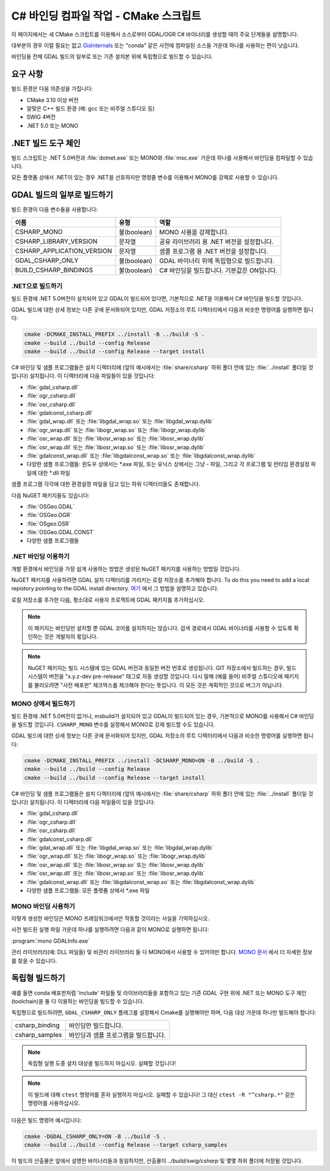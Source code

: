 .. _csharp_compile_cmake:

================================================================================
C# 바인딩 컴파일 작업 - CMake 스크립트
================================================================================

이 페이지에서는 새 CMake 스크립트를 이용해서 소스로부터 GDAL/OGR C# 바이너리를 생성할 때의 주요 단계들을 설명합니다.

대부분의 경우 이럴 필요는 없고 `GisInternals <https://gisinternals.com/>`_ 또는 "conda" 같은 사전에 컴파일된 소스들 가운데 하나를 사용하는 편이 낫습니다.

바인딩을 전체 GDAL 빌드의 일부로 또는 기존 설치본 위에 독립형으로 빌드할 수 있습니다.

요구 사항
+++++++++

빌드 환경은 다음 의존성을 가집니다:

-  CMake 3.10 이상 버전
-  알맞은 C++ 빌드 환경 (예: gcc 또는 비주얼 스튜디오 등)
-  SWIG 4버전
-  .NET 5.0 또는 MONO

.NET 빌드 도구 체인
+++++++++++++++++++

빌드 스크립트는 .NET 5.0버전과 :file:`dotnet.exe` 또는 MONO와 :file:`msc.exe` 가운데 하나를 사용해서 바인딩을 컴파일할 수 있습니다.

모든 플랫폼 상에서 .NET이 있는 경우 .NET을 선호하지만 명령줄 변수를 이용해서 MONO를 강제로 사용할 수 있습니다.

GDAL 빌드의 일부로 빌드하기
+++++++++++++++++++++++++++

빌드 환경이 다음 변수들을 사용합니다:

.. list-table::
   :header-rows: 1

   * - 이름
     - 유형
     - 역할
   * - CSHARP_MONO
     - 불(boolean)
     - MONO 사용을 강제합니다.
   * - CSHARP_LIBRARY_VERSION
     - 문자열
     - 공유 라이브러리 용 .NET 버전을 설정합니다.
   * - CSHARP_APPLICATION_VERSION
     - 문자열
     - 샘플 프로그램 용 .NET 버전을 설정합니다.
   * - GDAL_CSHARP_ONLY
     - 불(boolean)
     - GDAL 바이너리 위에 독립형으로 빌드합니다.
   * - BUILD_CSHARP_BINDINGS
     - 불(boolean)
     - C# 바인딩을 빌드합니다. 기본값은 ON입니다.

.NET으로 빌드하기
-----------------

빌드 환경에 .NET 5.0버전이 설치되어 있고 GDAL이 빌드되어 있다면, 기본적으로 .NET을 이용해서 C# 바인딩을 빌드할 것입니다.

GDAL 빌드에 대한 상세 정보는 다른 곳에 문서화되어 있지만, GDAL 저장소의 루트 디렉터리에서 다음과 비슷한 명령어를 실행하면 됩니다:

.. code-block::

    cmake -DCMAKE_INSTALL_PREFIX ../install -B ../build -S .
    cmake --build ../build --config Release
    cmake --build ../build --config Release --target install

C# 바인딩 및 샘플 프로그램들은 설치 디렉터리에 (앞의 예시에서는 :file:`share/csharp` 하위 폴더 안에 있는 :file:`../install` 폴더일 것입니다) 설치됩니다. 이 디렉터리에 다음 파일들이 있을 것입니다:

-  :file:`gdal_csharp.dll`
-  :file:`ogr_csharp.dll`
-  :file:`osr_csharp.dll`
-  :file:`gdalconst_csharp.dll`
-  :file:`gdal_wrap.dll` 또는 :file:`libgdal_wrap.so` 또는 :file:`libgdal_wrap.dylib`
-  :file:`ogr_wrap.dll` 또는 :file:`libogr_wrap.so` 또는 :file:`libogr_wrap.dylib`
-  :file:`osr_wrap.dll` 또는 :file:`libosr_wrap.so` 또는 :file:`libosr_wrap.dylib`
-  :file:`osr_wrap.dll` 또는 :file:`libosr_wrap.so` 또는 :file:`libosr_wrap.dylib`
-  :file:`gdalconst_wrap.dll` 또는 :file:`libgdalconst_wrap.so` 또는 :file:`libgdalconst_wrap.dylib`
-  다양한 샘플 프로그램들:
   윈도우 상에서는 \*.exe 파일, 또는 유닉스 상에서는 그냥 \-  파일, 그리고 각 프로그램 및 런타임 환경설정 파일에 대한 \*.dll 파일

샘플 프로그램 각각에 대한 환경설정 파일을 담고 있는 하위 디렉터리들도 존재합니다.

다음 NuGET 패키지들도 있습니다:

-  :file:`OSGeo.GDAL`
-  :file:`OSGeo.OGR`
-  :file:`OSgeo.OSR`
-  :file:`OSGeo.GDAL.CONST`
-  다양한 샘플 프로그램들

.NET 바인딩 이용하기
--------------------

개발 환경에서 바인딩을 가장 쉽게 사용하는 방법은 생성된 NuGET 패키지를 사용하는 방법일 것입니다.

NuGET 패키지를 사용하려면 GDAL 설치 디렉터리를 가리키는 로컬 저장소를 추가해야 합니다. 
To do this you need to add a local repistory pointing to the GDAL install directory. `여기 <https://docs.microsoft.com/ko-kr/nuget/hosting-packages/local-feeds>`_ 에서 그 방법을 설명하고 있습니다.

로컬 저장소를 추가한 다음, 평소대로 사용자 프로젝트에 GDAL 패키지를 추가하십시오.

.. note:: 

   이 패키지는 바인딩만 설치할 뿐 GDAL 코어를 설치하지는 않습니다. 검색 경로에서 GDAL 바이너리를 사용할 수 있도록 확인하는 것은 개발자의 몫입니다.

.. note:: 

   NuGET 패키지는 빌드 시스템에 있는 GDAL 버전과 동일한 버전 번호로 생성됩니다.
   GIT 저장소에서 빌드하는 경우, 빌드 시스템이 버전을 "x.y.z-dev pre-release" 태그로 자동 생성할 것입니다.
   다시 말해 (예를 들어) 비주얼 스튜디오에 패키지를 불러오려면 "사전 배포판" 체크박스를 체크해야 한다는 뜻입니다.
   이 모든 것은 계획적인 것으로 버그가 아닙니다.

MONO 상에서 빌드하기
--------------------

빌드 환경에 .NET 5.0버전이 없거나, msbuild가 설치되어 있고 GDAL이 빌드되어 있는 경우, 기본적으로 MONO를 사용해서 C# 바인딩을 빌드할 것입니다. ``CSHARP_MONO`` 변수를 설정해서 MONO로 강제 빌드할 수도 있습니다.

GDAL 빌드에 대한 상세 정보는 다른 곳에 문서화되어 있지만, GDAL 저장소의 루트 디렉터리에서 다음과 비슷한 명령어를 실행하면 됩니다:

.. code-block::

    cmake -DCMAKE_INSTALL_PREFIX ../install -DCSHARP_MONO=ON -B ../build -S .
    cmake --build ../build --config Release
    cmake --build ../build --config Release --target install

C# 바인딩 및 샘플 프로그램들은 설치 디렉터리에 (앞의 예시에서는 :file:`share/csharp` 하위 폴더 안에 있는 :file:`../install` 폴더일 것입니다) 설치됩니다. 이 디렉터리에 다음 파일들이 있을 것입니다:

-  :file:`gdal_csharp.dll`
-  :file:`ogr_csharp.dll`
-  :file:`osr_csharp.dll`
-  :file:`gdalconst_csharp.dll`
-  :file:`gdal_wrap.dll` 또는 :file:`libgdal_wrap.so` 또는 :file:`libgdal_wrap.dylib`
-  :file:`ogr_wrap.dll` 또는 :file:`libogr_wrap.so` 또는 :file:`libogr_wrap.dylib`
-  :file:`osr_wrap.dll` 또는 :file:`libosr_wrap.so` 또는 :file:`libosr_wrap.dylib`
-  :file:`osr_wrap.dll` 또는 :file:`libosr_wrap.so` 또는 :file:`libosr_wrap.dylib`
-  :file:`gdalconst_wrap.dll` 또는 :file:`libgdalconst_wrap.so` 또는 :file:`libgdalconst_wrap.dylib`
-  다양한 샘플 프로그램들:
   모든 플랫폼 상에서 \*.exe 파일

MONO 바인딩 사용하기
--------------------

이렇게 생성한 바인딩은 MONO 프레임워크에서만 작동할 것이라는 사실을 기억하십시오.

사전 빌드된 실행 파일 가운데 하나를 실행하려면 다음과 같이 MONO로 실행하면 됩니다:

:program:`mono GDALInfo.exe`

관리 라이브러리(예: DLL 파일들) 및 비관리 라이브러리 둘 다 MONO에서 사용할 수 있어야만 합니다. `MONO 문서 <https://www.mono-project.com/docs/advanced/pinvoke/>`_ 에서 더 자세한 정보를 찾을 수 있습니다.

독립형 빌드하기
+++++++++++++++

예를 들면 conda 배포판처럼 'include' 파일들 및 라이브러리들을 포함하고 있는 기존 GDAL 구현 위에 .NET 또는 MONO 도구 체인(toolchain)을  둘 다 이용하는 바인딩을 빌드할 수 있습니다.

독립형으로 빌드하려면, ``GDAL_CSHARP_ONLY`` 플래그를 설정해서 Cmake를 실행해야만 하며, 다음 대상 가운데 하나만 빌드해야 합니다:

.. list-table::
   :header-rows: 0

   * - csharp_binding
     - 바인딩만 빌드합니다.
   * - csharp_samples
     - 바인딩과 샘플 프로그램을 빌드합니다.

.. note::

   독립형 실행 도중 설치 대상을 빌드하지 마십시오. 실패할 것입니다!

.. note::

   이 빌드에 대해 ``ctest`` 명령어를 혼자 실행하지 마십시오. 실패할 수 있습니다!
   그 대신 ``ctest -R "^csharp.*"`` 같은 명령어를 사용하십시오.

다음은 빌드 명령어 예시입니다:

.. code-block::

    cmake -DGDAL_CSHARP_ONLY=ON -B ../build -S .
    cmake --build ../build --config Release --target csharp_samples

이 빌드의 산출물은 앞에서 설명한 바이너리들과 동일하지만, 산출물이 `../build/swig/csharp` 및 몇몇 하위 폴더에 저장될 것입니다.

